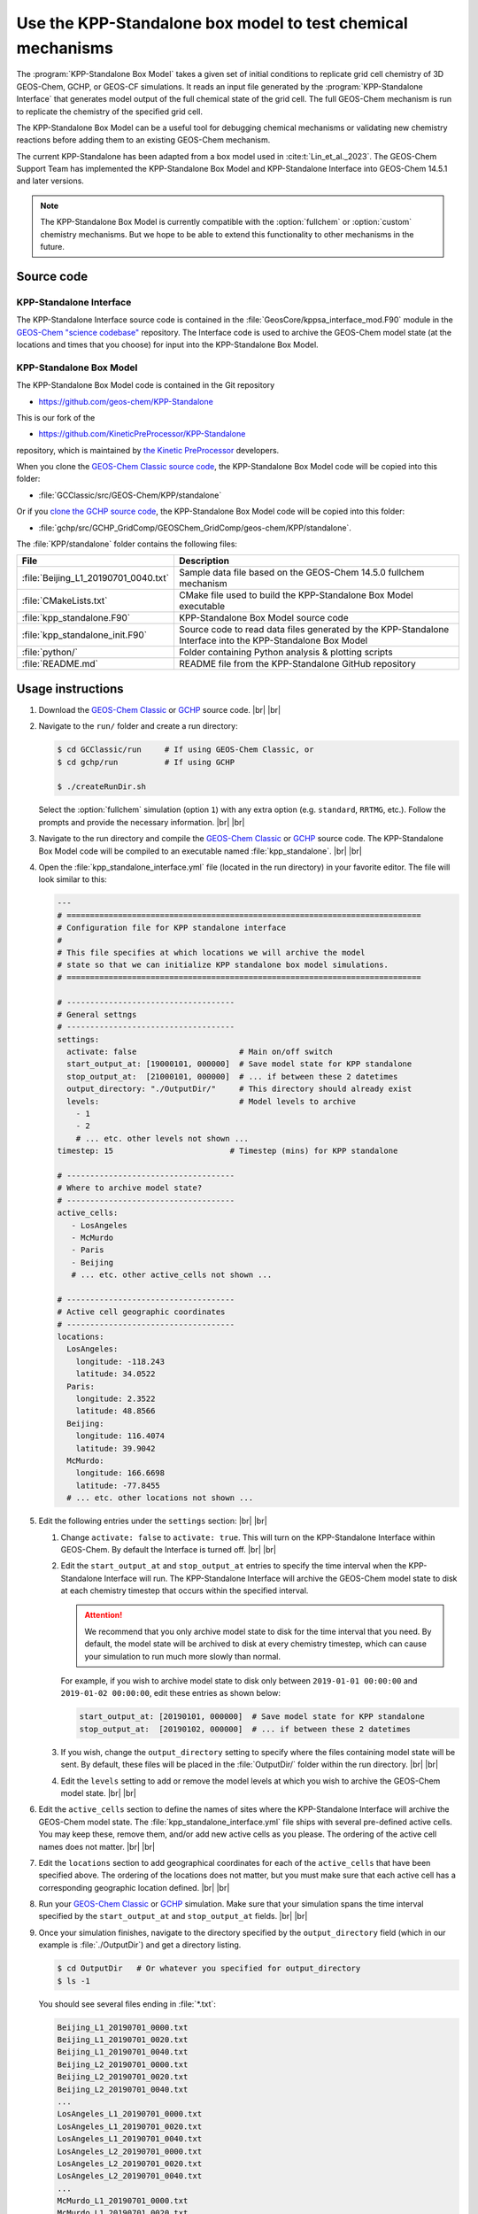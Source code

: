 .. |br| raw:: html

   <br />

.. _kppsa-guide:

############################################################
Use the KPP-Standalone box model to test chemical mechanisms
############################################################

The :program:`KPP-Standalone Box Model` takes a given set of initial
conditions to replicate grid cell chemistry of 3D GEOS-Chem, GCHP, or
GEOS-CF simulations. It reads an input file generated by the
:program:`KPP-Standalone Interface` that generates model output of the
full chemical state of the grid cell. The full GEOS-Chem mechanism is
run to replicate the chemistry of the specified grid cell.

The KPP-Standalone Box Model can be a useful tool for debugging
chemical mechanisms or validating new chemistry reactions before
adding them to an existing GEOS-Chem mechanism.

The current KPP-Standalone has been adapted from a box model used in
:cite:t:`Lin_et_al._2023`. The GEOS-Chem Support Team has implemented
the KPP-Standalone Box Model and KPP-Standalone Interface into
GEOS-Chem 14.5.1 and later versions.

.. note::

  The KPP-Standalone Box Model is currently compatible with the
  :option:`fullchem` or :option:`custom` chemistry mechanisms.  But we
  hope to be able to extend this functionality to other
  mechanisms in the future.

.. _kppsa-guide-code:

===========
Source code
===========

.. _kppsa_guide-code-interface:

KPP-Standalone Interface
------------------------

The KPP-Standalone Interface source code is contained in the
:file:`GeosCore/kppsa_interface_mod.F90` module in the
`GEOS-Chem "science codebase"
<https://github.com/geoschem/geos-chem>`_ repository.  The Interface
code is used to archive the GEOS-Chem model state (at the locations
and times that you choose) for input into the KPP-Standalone Box
Model.

.. _kppsa-guide-code-boxmodel:

KPP-Standalone Box Model
------------------------

The KPP-Standalone Box Model code is contained in the Git repository

- https://github.com/geos-chem/KPP-Standalone

This is our fork of the

- https://github.com/KineticPreProcessor/KPP-Standalone

repository, which is maintained by `the Kinetic PreProcessor
<https://github.com/KineticPreProcessor>`_ developers.

When you clone the `GEOS-Chem Classic source code
<https://geos-chem.readthedocs.io/en/stable/gcclassic-user-guide/get-code-steps.html#clone-gcclassic-and-fetch-submodules>`_,
the KPP-Standalone Box Model code will be copied into this folder:

- :file:`GCClassic/src/GEOS-Chem/KPP/standalone`

Or if you `clone the GCHP source code
<https://gchp.readthedocs.io/en/stable/user-guide/downloading.html>`_,
the KPP-Standalone Box Model code will be copied into this folder:

- :file:`gchp/src/GCHP_GridComp/GEOSChem_GridComp/geos-chem/KPP/standalone`.

The :file:`KPP/standalone` folder contains the following files:

.. list-table::
   :header-rows: 1

   * - File
     - Description
   * - :file:`Beijing_L1_20190701_0040.txt`
     - Sample data file based on the GEOS-Chem 14.5.0 fullchem mechanism
   * - :file:`CMakeLists.txt`
     - CMake file used to build the KPP-Standalone Box Model executable
   * - :file:`kpp_standalone.F90`
     - KPP-Standalone Box Model source code
   * - :file:`kpp_standalone_init.F90`
     - Source code to read data files generated by the KPP-Standalone
       Interface into the KPP-Standalone Box Model
   * - :file:`python/`
     - Folder containing Python analysis & plotting scripts
   * - :file:`README.md`
     - README file from the KPP-Standalone GitHub repository

.. _kppsa-guide-usage:

==================
Usage instructions
==================

#. Download the `GEOS-Chem Classic
   <https://geos-chem.readthedocs.io/en/stable/gcclassic-user-guide/get-code-steps.html#clone-gcclassic-and-fetch-submodules>`_
   or `GCHP
   <https://gchp.readthedocs.io/en/stable/user-guide/downloading.html>`_
   source code. |br|
   |br|

#. Navigate to the :literal:`run/` folder and create a run directory:

   .. code-block:: console

      $ cd GCClassic/run     # If using GEOS-Chem Classic, or
      $ cd gchp/run          # If using GCHP

      $ ./createRunDir.sh

   Select the :option:`fullchem` simulation (option :literal:`1`) with
   any extra option (e.g. :literal:`standard`, :literal:`RRTMG`,
   etc.).  Follow the prompts and provide the necessary
   information. |br|
   |br|

#. Navigate to the run directory and compile the `GEOS-Chem Classic
   <https://geos-chem.readthedocs.io/en/stable/gcclassic-user-guide/compile.html>`_
   or `GCHP
   <https://gchp.readthedocs.io/en/stable/user-guide/compiling.html>`_
   source code.  The KPP-Standalone Box Model code will be compiled to
   an executable named :file:`kpp_standalone`. |br|
   |br|

#. Open the :file:`kpp_standalone_interface.yml` file (located in the
   run directory) in your favorite editor.  The file will look similar
   to this:

   .. code-block:: yaml

      ---
      # ============================================================================
      # Configuration file for KPP standalone interface
      #
      # This file specifies at which locations we will archive the model
      # state so that we can initialize KPP standalone box model simulations.
      # ============================================================================

      # ------------------------------------
      # General settngs
      # ------------------------------------
      settings:
        activate: false                      # Main on/off switch
        start_output_at: [19000101, 000000]  # Save model state for KPP standalone
        stop_output_at:  [21000101, 000000]  # ... if between these 2 datetimes
        output_directory: "./OutputDir/"     # This directory should already exist
        levels:                              # Model levels to archive
          - 1
          - 2
	  # ... etc. other levels not shown ...
      timestep: 15                         # Timestep (mins) for KPP standalone

      # ------------------------------------
      # Where to archive model state?
      # ------------------------------------
      active_cells:
         - LosAngeles
         - McMurdo
         - Paris
         - Beijing
         # ... etc. other active_cells not shown ...

      # ------------------------------------
      # Active cell geographic coordinates
      # ------------------------------------
      locations:
        LosAngeles:
          longitude: -118.243
          latitude: 34.0522
        Paris:
          longitude: 2.3522
          latitude: 48.8566
        Beijing:
          longitude: 116.4074
          latitude: 39.9042
        McMurdo:
          longitude: 166.6698
          latitude: -77.8455
        # ... etc. other locations not shown ...

#. Edit the following entries under the :literal:`settings` section:
   |br|
   |br|


   #. Change :literal:`activate: false` to :literal:`activate:
      true`. This will turn on the KPP-Standalone Interface within
      GEOS-Chem.  By default the Interface is turned off. |br|
      |br|

   #. Edit the :literal:`start_output_at` and
      :literal:`stop_output_at` entries to specify the time interval
      when the KPP-Standalone Interface will run.  The KPP-Standalone
      Interface will archive the GEOS-Chem model state to disk at each
      chemistry timestep that occurs within the specified interval.

      .. attention::

         We recommend that you only archive model state to disk for the
         time interval that you need.  By default, the model state
	 will be archived to disk at every chemistry timestep, which
	 can cause your simulation to run much more slowly than
	 normal.

      For example, if you wish to archive model state to disk only
      between :literal:`2019-01-01 00:00:00` and :literal:`2019-01-02
      00:00:00`, edit these entries as shown below:

      .. code-block:: yaml

	 start_output_at: [20190101, 000000]  # Save model state for KPP standalone
         stop_output_at:  [20190102, 000000]  # ... if between these 2 datetimes

   #. If you wish, change the :literal:`output_directory` setting to
      specify where the files containing model state will be sent.  By
      default, these files will be placed in the :file:`OutputDir/`
      folder within the run directory. |br|
      |br|

   #. Edit the :literal:`levels` setting to add or remove the model
      levels at which you wish to archive the GEOS-Chem model
      state. |br|
      |br|

#. Edit the :literal:`active_cells` section to define the names of
   sites where the KPP-Standalone Interface will archive the GEOS-Chem
   model state. The :file:`kpp_standalone_interface.yml` file ships
   with several pre-defined active cells.  You may keep these, remove
   them, and/or add new active cells as you please.  The ordering of
   the active cell names does not matter. |br|
   |br|

#. Edit the :literal:`locations` section to add geographical
   coordinates for each of the :literal:`active_cells` that have been
   specified above.  The ordering of the locations does not matter,
   but you must make sure that each active cell has a corresponding
   geographic location defined. |br|
   |br|

#. Run your `GEOS-Chem Classic
   <https://geos-chem.readthedocs.io/en/stable/gcclassic-user-guide/run.html>`_
   or
   `GCHP
   <https://gchp.readthedocs.io/en/stable/user-guide/running.html>`_
   simulation.  Make sure that your simulation spans the time interval
   specified by the :literal:`start_output_at` and
   :literal:`stop_output_at` fields. |br|
   |br|

#. Once your simulation finishes, navigate to the directory specified
   by the :literal:`output_directory` field (which in our example is
   :file:`./OutputDir`) and get a directory listing.

   .. code-block:: console

      $ cd OutputDir   # Or whatever you specified for output_directory
      $ ls -1

   You should see several files ending in :file:`*.txt`:

   .. code-block:: console

      Beijing_L1_20190701_0000.txt
      Beijing_L1_20190701_0020.txt
      Beijing_L1_20190701_0040.txt
      Beijing_L2_20190701_0000.txt
      Beijing_L2_20190701_0020.txt
      Beijing_L2_20190701_0040.txt
      ...
      LosAngeles_L1_20190701_0000.txt
      LosAngeles_L1_20190701_0020.txt
      LosAngeles_L1_20190701_0040.txt
      LosAngeles_L2_20190701_0000.txt
      LosAngeles_L2_20190701_0020.txt
      LosAngeles_L2_20190701_0040.txt
      ...
      McMurdo_L1_20190701_0000.txt
      McMurdo_L1_20190701_0020.txt
      McMurdo_L1_20190701_0040.txt
      McMurdo_L2_20190701_0000.txt
      McMurdo_L2_20190701_0020.txt
      McMurdo_L2_20190701_0040.txt
      ...
      Paris_L1_20190701_0000.txt
      Paris_L1_20190701_0020.txt
      Paris_L1_20190701_0040.txt
      Paris_L2_20190701_0000.txt
      Paris_L2_20190701_0020.txt
      Paris_L2_20190701_0040.txt
      ...
      ... etc. for other sites & times ...

   These files represent the GEOS-Chem model state at each active
   cell, model level, date and time.  The format of these files is
   shown below (using the :file:`Beijing_L1_20190701_0040.txt` as an
   example:

   .. code-block:: text

      60
      ============================================================================

                        KPP Standalone Atmospheric Chemical State
      File Description:
      This file contains model output of the atmospheric chemical state
      as simulated by the GEOS-Chem chemistry module in a 3D setting.
      Each grid cell represents the chemical state of an individual location,
      suitable for input into a separate KPP Standalone program which will
      replicate the chemical evolution of that grid cell for mechanism analysis.
      Note that the KPP Standalone will only use concentrations, rate constants,
      and KPP-specific fields. All other fields are for reference. The first line
      contains the number of lines in this header. If wanting to use this output
      for other analysis, a Python class to read these fields is available by
      request, contact Obin Sturm (psturm@usc.edu).

      Generated by the GEOS-Chem Model
             (https://geos-chem.org/)
      Using the KPP Standalone Interface
      github.com/GEOS-ESM/geos-chem/tree/feature/psturm/kpp_standalone_interface
           With contributions from:
              Obin Sturm (psturm@usc.edu)
              Christoph Keller
              Michael Long
              Sam Silva

      Meteorological and general grid cell metadata

      Location:                                        Beijing
      Timestamp:                                       2019/07/01 00:40
      Longitude (degrees):                                115.0000
      Latitude (degrees):                                  38.0000
      GEOS-Chem Vertical Level:                             1
      Pressure (hPa):                                     947.7906
      Temperature (K):                                      300.29
      Dry air density (molec/cm3):                      0.2273E+20
      Water vapor mixing ratio (vol H2O/vol dry air):   0.9784E-02
      Cloud fraction:                                   0.0000E+00
      Cosine of solar zenith angle:                     0.6833E+00

      KPP Integrator-specific parameters

      Init KPP Timestep (seconds):                         41.0561
      Exit KPP Timestep (seconds):                         92.6195
      Chemistry operator timestep (seconds):             1200.0000
      Number of internal timesteps:                        15
      ICNTRL integrator options used:
           1     0     4     0     0     0     1     0     0     0
           0     0     0   345    -1     0     0     0     0     0
      RCNTRL integrator options used:
           0.000000     0.000000    41.056066     0.000000     0.000000
           0.000000     0.000000     0.000000     0.000000     0.000000
           0.000000     0.000000     0.000000     0.000050     0.000000
           0.000000     0.000000     0.000000     0.000000     0.000000

      CSV data of full chemical state, including species concentrations,
      rate constants (R) and instantaneous reaction rates (A).
      All concentration units are in molec/cm3 and rates in molec/cm3/s.

      ============================================================================
      Name,   Value,   Absolute Tolerance
      CH2I2,  5.5790359988082701E+003,  1.00E-02
      CH2IBr,  4.3058653390896252E+004,  1.00E-02
      CH2ICl,  5.5586468566915649E+005,  1.00E-02
      AERI,  1.0841371359954113E+007,  1.00E-02
      AONITA,  1.0756986064207199E+009,  1.00E-02
      ...
      R1   1,  3.9000149380783678E-020
      R2,  1.9670377782305400E-007
      R3,  1.6079592890328128E-008
      R4,  7.2351790708373721E-022
      ...
      A1,  4.6780159996820985E+003
      A2,  4.6780159996820985E+003
      A3,  4.6780159996820976E+003
      A4,  5.1949221122605059E+003

   The file header contains metadata about the meteorological
   conditions present at the site, as well as parameters used by the
   KPP solver.  Species concentrations in :math:`molecules\  cm^{-3}` are
   listed along with the absolute tolerance value for each species.
   The number at the top of the header (:literal:`60`) indicates the
   number of lines to skip before the data begins.  Data is saved to
   comma-separated variable (CSV) format.

   Reaction rate constants (beginning with :math:`R`) and
   instantaneous reaction rates (beginning with :math:`A`) follow
   the species concentrations. These are archived in
   :math:`molecules\  cm^{-3}\  s^{-1}`. |br|
   |br|

#. Run the KPP-Standalone Box Model for each of the active cells,
   model levels, dates, and times where the GEOS-Chem model state has
   been archived.

   .. code-block:: console

      $ ./kpp_standalone Beijing_L1_20190701_0040.txt Beijing_L1_20190701_0040.log
      Processing sample: input/Beijing_L1_20190701_0040.txt
      Number of internal timesteps (from 3D run):    15
      Number of internal timesteps ( standalone):    15
      Hexit (from 3D run):      92.62
      Hexit ( standalone):      92.62

   The first argument to :file:`kpp_standalone` is the file containing
   the GEOS-Chem model state for a given active cell, level, date, and
   time.

   The second argument is the log file (in our example,
   :file:`Beijing_L1_20190701_0040.log`) containing the output of the
   KPP-Standalone Box Model.  The log file will also be printed in CSV
   format.

   The KPP-Standalone Box Model will print some statistics to the
   screen (aka "standard output" or "stdout").  Ideally the
   :literal:`Hexit` values should be pretty close to each other.

   Your KPP-Standalone Box Model output should look similar to this:

   .. code-block:: text

      43
      ===============================================================================

      KPP Standalone Output
      This file contains the concentrations of all the chemical species
      in a single grid cell of a GEOS-Chem 3D run as replicated by the
      KPP Standalone. Concentrations before and after the operator timestep
      are in CSV format, below.

      Generated by the GEOS-Chem KPP Standalone:
      https://github.com/KineticPreProcessor/KPP-Standalone

      Input file used: Beijing_L1_20190701_0040.txt

      Meteorological and general grid cell metadata

      Location:                                        Beijing
      Timestamp:                                       2019/07/01 00:40
      Longitude (degrees):                                115.0000
      Latitude (degrees):                                  38.0000
      GEOS-Chem Vertical Level:                             1
      Pressure (hPa):                                     947.7906
      Temperature (K):                                      300.29
      Dry air density (molec/cm3):                      0.2273E+20
      Water vapor mixing ratio (vol H2O/vol dry air):   0.9784E-02
      Cloud fraction:                                   0.0000E+00
      Cosine of solar zenith angle:                     0.6833E+00

      KPP Integrator-specific parameters

      Init KPP Timestep (seconds):                         41.0561
      Exit KPP Timestep (seconds):                         92.6195
      Chemistry operator timestep (seconds):             1200.0000
      Number of internal timesteps:                        15
      ICNTRL integrator options used:
           1     0     4     0     0     0     1     0     0     0
           0     0     0   345    -1     0     0     0     0     0
      RCNTRL integrator options used:
           0.000000     0.000000    41.056066     0.000000     0.000000
           0.000000     0.000000     0.000000     0.000000     0.000000
           0.000000     0.000000     0.000000     0.000050     0.000000
           0.000000     0.000000     0.000000     0.000000     0.000000

      ===============================================================================
      Species Name,Initial Concentration (molec/cm3),Final Concentration (molec/cm3)
      CH2I2,  5.5790359988082701E+003,  2.8781775861340213E+000
      CH2IBr,  4.3058653390896252E+004,  2.9971817468639663E+004
      CH2ICl,  5.5586468566915649E+005,  5.0135868815135013E+005
      AERI,  1.0841371359954113E+007,  1.0896017942806700E+007
      AONITA,  1.0756986064207199E+009,  1.0756986064207199E+009
      BUTDI,  2.0521956658716797E+010,  2.0526479192010277E+010
      ...

   The header contains the same information as the corresponding input
   file containing model state archived from GEOS-Chem.  The initial
   and final concentrations for each species are printed in
   :math:`molecules\  cm^{-3}`.  The number at the top of the header
   (:literal:`43`) indicates the number of lines to skip before the
   data begins. |br|
   |br|

#. As of this writing (December 2024) we are working on Python
   plotting codes to better visualize KPP-Standalone Box Model output.
   These will ship as part of the `GCPy package
   <https://github.com/geoschem/gcpy>`_.
